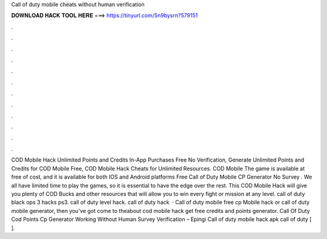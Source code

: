 Call of duty mobile cheats without human verification

𝐃𝐎𝐖𝐍𝐋𝐎𝐀𝐃 𝐇𝐀𝐂𝐊 𝐓𝐎𝐎𝐋 𝐇𝐄𝐑𝐄 ===> https://tinyurl.com/5n9bysrn?579151

.

.

.

.

.

.

.

.

.

.

.

.

COD Mobile Hack Unlimited Points and Credits In-App Purchases Free No Verification, Generate Unlimited Points and Credits for COD Mobile Free, COD Mobile Hack Cheats for Unlimited Resources. COD Mobile The game is available at free of cost, and it is available for both IOS and Android platforms Free Call of Duty Mobile CP Generator No Survey . We all have limited time to play the games, so it is essential to have the edge over the rest. This COD Mobile Hack will give you plenty of COD Bucks and other resources that will allow you to win every fight or mission at any level. call of duty black ops 3 hacks ps3. call of duty level hack. call of duty hack   · Call of duty mobile free cp Mobile hack or call of duty mobile generator, then you've got come to theabout cod mobile hack get free credits and points generator. Call Of Duty Cod Points Cp Generator Working Without Human Survey Verification – Epingi Call of duty mobile hack apk call of duty [ ].